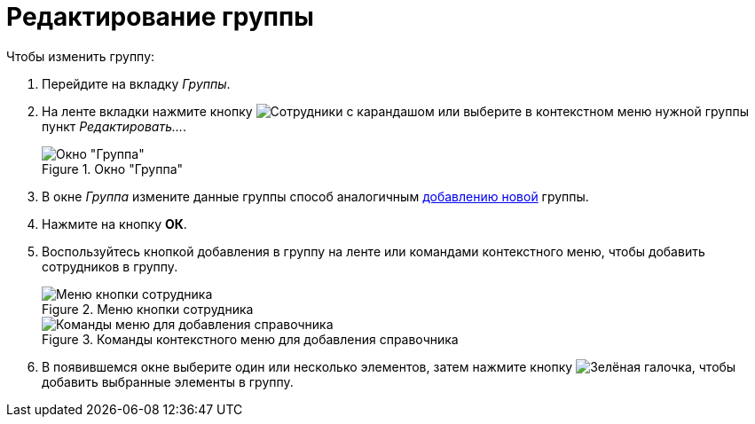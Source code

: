 = Редактирование группы

.Чтобы изменить группу:
. Перейдите на вкладку _Группы_.
. На ленте вкладки нажмите кнопку image:buttons/edit-group.png[Сотрудники с карандашом] или выберите в контекстном меню нужной группы пункт _Редактировать..._.
+
[#group]
.Окно "Группа"
image::desdirs:ROOT::staff-group-window.png[Окно "Группа"]
+
. В окне _Группа_ измените данные группы способ аналогичным xref:staff/groups/new-group.adoc[добавлению новой] группы.
. Нажмите на кнопку *ОК*.
//tag::add-to-group[]
. [[add-to-group]]Воспользуйтесь кнопкой добавления в группу на ленте или командами контекстного меню, чтобы добавить сотрудников в группу.
+
.Меню кнопки сотрудника
image::desdirs:ROOT::buttons/add-to-group.png[Меню кнопки сотрудника]
+
.Команды контекстного меню для добавления справочника
image::desdirs:ROOT::staff-groups-context.png[Команды меню для добавления справочника]
+
. В появившемся окне выберите один или несколько элементов, затем нажмите кнопку image:desdirs:ROOT:buttons/check.png[Зелёная галочка], чтобы добавить выбранные элементы в группу.
//end::add-to-group[]
